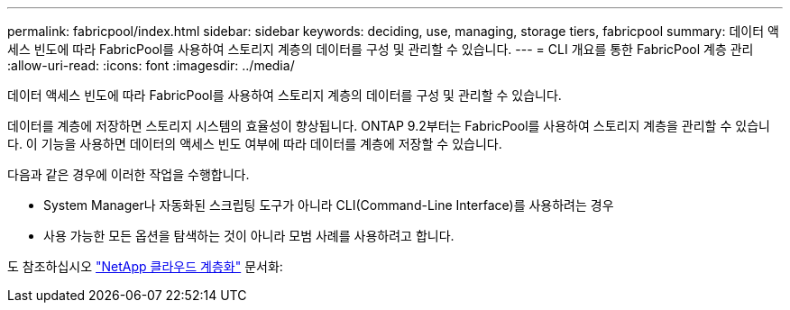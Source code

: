 ---
permalink: fabricpool/index.html 
sidebar: sidebar 
keywords: deciding, use, managing, storage tiers, fabricpool 
summary: 데이터 액세스 빈도에 따라 FabricPool를 사용하여 스토리지 계층의 데이터를 구성 및 관리할 수 있습니다. 
---
= CLI 개요를 통한 FabricPool 계층 관리
:allow-uri-read: 
:icons: font
:imagesdir: ../media/


[role="lead"]
데이터 액세스 빈도에 따라 FabricPool를 사용하여 스토리지 계층의 데이터를 구성 및 관리할 수 있습니다.

데이터를 계층에 저장하면 스토리지 시스템의 효율성이 향상됩니다. ONTAP 9.2부터는 FabricPool를 사용하여 스토리지 계층을 관리할 수 있습니다. 이 기능을 사용하면 데이터의 액세스 빈도 여부에 따라 데이터를 계층에 저장할 수 있습니다.

다음과 같은 경우에 이러한 작업을 수행합니다.

* System Manager나 자동화된 스크립팅 도구가 아니라 CLI(Command-Line Interface)를 사용하려는 경우
* 사용 가능한 모든 옵션을 탐색하는 것이 아니라 모범 사례를 사용하려고 합니다.


도 참조하십시오 https://docs.netapp.com/us-en/occm/concept_cloud_tiering.html["NetApp 클라우드 계층화"^] 문서화:
